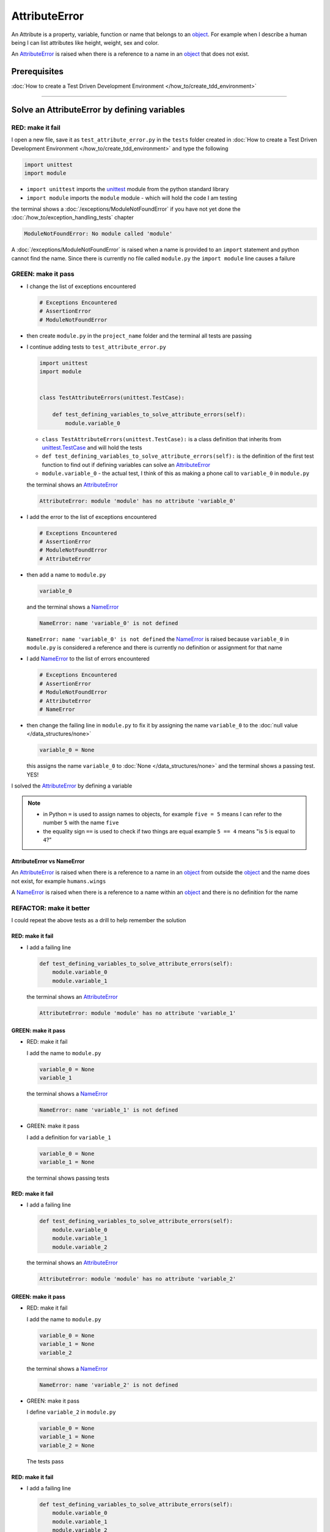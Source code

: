 
AttributeError
==============

An Attribute is a property, variable, function or name that belongs to an `object <https://docs.python.org/3/glossary.html#term-object>`_. For example when I describe a human being I can list attributes like height, weight, sex and color.

An `AttributeError <https://docs.python.org/3/library/exceptions.html?highlight=exceptions#AttributeError>`_ is raised when there is a reference to a name in an `object <https://docs.python.org/3/glossary.html#term-object>`_ that does not exist.

****************
Prerequisites
****************


:doc:`How to create a Test Driven Development Environment </how_to/create_tdd_environment>`

----

**********************************************
Solve an AttributeError by defining variables
**********************************************

RED: make it fail
^^^^^^^^^^^^^^^^^

I open a new file, save it as ``test_attribute_error.py`` in the ``tests`` folder created in :doc:`How to create a Test Driven Development Environment </how_to/create_tdd_environment>` and type the following

.. code-block:: python

  import unittest
  import module

* ``import unittest`` imports the `unittest <https://docs.python.org/3/library/unittest.html>`_ module from the python standard library
* ``import module`` imports the ``module`` module - which will hold the code I am testing

the terminal shows a :doc:`/exceptions/ModuleNotFoundError` if you have not yet done the :doc:`/how_to/exception_handling_tests` chapter

.. code-block:: python

  ModuleNotFoundError: No module called 'module'

A :doc:`/exceptions/ModuleNotFoundError` is raised when a name is provided to an ``import`` statement and python cannot find the name. Since there is currently no file called ``module.py`` the ``import module`` line causes a failure

GREEN: make it pass
^^^^^^^^^^^^^^^^^^^

* I change the list of exceptions encountered

  .. code-block:: python

    # Exceptions Encountered
    # AssertionError
    # ModuleNotFoundError

* then create ``module.py`` in the ``project_name`` folder and the terminal all tests are passing
* I continue adding tests to ``test_attribute_error.py``

  .. code-block:: python

    import unittest
    import module


    class TestAttributeErrors(unittest.TestCase):

        def test_defining_variables_to_solve_attribute_errors(self):
            module.variable_0

  - ``class TestAttributeErrors(unittest.TestCase):`` is a class definition that inherits from `unittest.TestCase <https://docs.python.org/3/library/unittest.html?highlight=unittest#unittest.TestCase>`_ and will hold the tests
  - ``def test_defining_variables_to_solve_attribute_errors(self):`` is the definition of the first test function to find out if defining variables can solve an `AttributeError <https://docs.python.org/3/library/exceptions.html?highlight=exceptions#AttributeError>`_
  - ``module.variable_0`` - the actual test, I think of this as making a phone call to ``variable_0`` in ``module.py``

  the terminal shows an `AttributeError <https://docs.python.org/3/library/exceptions.html?highlight=exceptions#AttributeError>`_

  .. code-block:: python

    AttributeError: module 'module' has no attribute 'variable_0'

* I add the error to the list of exceptions encountered

  .. code-block:: python

    # Exceptions Encountered
    # AssertionError
    # ModuleNotFoundError
    # AttributeError

* then add a name to ``module.py``

  .. code-block:: python

    variable_0

  and the terminal shows a `NameError <https://docs.python.org/3/library/exceptions.html?highlight=exceptions#NameError>`_

  .. code-block::

    NameError: name 'variable_0' is not defined

  ``NameError: name 'variable_0' is not defined`` the `NameError <https://docs.python.org/3/library/exceptions.html?highlight=exceptions#NameError>`_ is raised because ``variable_0`` in ``module.py`` is considered a reference and there is currently no definition or assignment for that name

* I add `NameError <https://docs.python.org/3/library/exceptions.html?highlight=exceptions#NameError>`_ to the list of errors encountered

  .. code-block:: python

    # Exceptions Encountered
    # AssertionError
    # ModuleNotFoundError
    # AttributeError
    # NameError

* then change the failing line in ``module.py`` to fix it by assigning the name ``variable_0`` to the :doc:`null value </data_structures/none>`

  .. code-block:: python

    variable_0 = None

  this assigns the name ``variable_0`` to :doc:`None </data_structures/none>` and the terminal shows a passing test. YES!

I solved the `AttributeError <https://docs.python.org/3/library/exceptions.html?highlight=exceptions#AttributeError>`_ by defining a variable

.. NOTE::

  - in Python ``=`` is used to assign names to objects, for example ``five = 5`` means I can refer to the number ``5`` with the name ``five``
  - the equality sign ``==`` is used to check if two things are equal  example  ``5 == 4`` means "is ``5`` is equal to ``4``?"

AttributeError vs NameError
~~~~~~~~~~~~~~~~~~~~~~~~~~~

An `AttributeError <https://docs.python.org/3/library/exceptions.html?highlight=exceptions#AttributeError>`_ is raised when there is a reference to a name in an `object <https://docs.python.org/3/glossary.html#term-object>`_ from outside the `object <https://docs.python.org/3/glossary.html#term-object>`_ and the name does not exist, for example ``humans.wings``

A `NameError <https://docs.python.org/3/library/exceptions.html?highlight=exceptions#NameError>`_ is raised when there is a reference to a name within an `object <https://docs.python.org/3/glossary.html#term-object>`_ and there is no definition for the name


REFACTOR: make it better
^^^^^^^^^^^^^^^^^^^^^^^^

I could repeat the above tests as a drill to help remember the solution

RED: make it fail
~~~~~~~~~~~~~~~~~


* I add a failing line

  .. code-block:: python

    def test_defining_variables_to_solve_attribute_errors(self):
        module.variable_0
        module.variable_1

  the terminal shows an `AttributeError <https://docs.python.org/3/library/exceptions.html?highlight=exceptions#AttributeError>`_

  .. code-block:: python

    AttributeError: module 'module' has no attribute 'variable_1'

GREEN: make it pass
~~~~~~~~~~~~~~~~~~~

* RED: make it fail

  I add the name to ``module.py``

  .. code-block:: python

    variable_0 = None
    variable_1

  the terminal shows a `NameError <https://docs.python.org/3/library/exceptions.html?highlight=exceptions#NameError>`_

  .. code-block:: python

    NameError: name 'variable_1' is not defined

* GREEN: make it pass

  I add a definition for ``variable_1``

  .. code-block:: python

    variable_0 = None
    variable_1 = None

  the terminal shows passing tests

RED: make it fail
~~~~~~~~~~~~~~~~~

* I add a failing line

  .. code-block:: python

    def test_defining_variables_to_solve_attribute_errors(self):
        module.variable_0
        module.variable_1
        module.variable_2

  the terminal shows an `AttributeError <https://docs.python.org/3/library/exceptions.html?highlight=exceptions#AttributeError>`_

  .. code-block:: python

    AttributeError: module 'module' has no attribute 'variable_2'

GREEN: make it pass
~~~~~~~~~~~~~~~~~~~

* RED: make it fail

  I add the name to ``module.py``

  .. code-block:: python

    variable_0 = None
    variable_1 = None
    variable_2

  the terminal shows a `NameError <https://docs.python.org/3/library/exceptions.html?highlight=exceptions#NameError>`_

  .. code-block:: python

    NameError: name 'variable_2' is not defined

* GREEN: make it pass

  I define ``variable_2`` in ``module.py``

  .. code-block:: python

    variable_0 = None
    variable_1 = None
    variable_2 = None

  The tests pass

RED: make it fail
~~~~~~~~~~~~~~~~~

* I add a failing line

  .. code-block:: python

    def test_defining_variables_to_solve_attribute_errors(self):
        module.variable_0
        module.variable_1
        module.variable_2
        module.variable_3

  the terminal shows an `AttributeError <https://docs.python.org/3/library/exceptions.html?highlight=exceptions#AttributeError>`_

  .. code-block:: python

    AttributeError: module 'module' has no attribute 'variable_3'

GREEN: make it pass
~~~~~~~~~~~~~~~~~~~

* RED: make it fail

  I add the name

  .. code-block:: python

    variable_0 = None
    variable_1 = None
    variable_2 = None
    variable_3

  the terminal shows a `NameError <https://docs.python.org/3/library/exceptions.html?highlight=exceptions#NameError>`_

  .. code-block:: python

    NameError: name 'variable_3' is not defined

* GREEN: make it pass

  I define the name

  .. code-block:: python

    variable_0 = None
    variable_1 = None
    variable_2 = None
    variable_3 = None

I have a pattern for the drill. When I test an attribute in a module, I get

* an `AttributeError <https://docs.python.org/3/library/exceptions.html?highlight=exceptions#AttributeError>`_ when the attribute does not exist
* a `NameError <https://docs.python.org/3/library/exceptions.html?highlight=exceptions#NameError>`_ when I add the name to the module
* a passing test when I define the name as a variable

If you are feeling adventurous you can add more tests to ``test_defining_variables_to_solve_attribute_errors`` until you get to ``module.variable_99``, you will have 100 lines

.. code-block:: python

  def test_defining_variables_to_solve_attribute_errors(self):
      module.variable_0
      module.variable_1
      module.variable_2
      module.variable_3
      ...
      module.variable_99

Repeat the pattern until all tests pass.

If you have been typing along *WELL DONE!* You now know


* How to solve a :doc:`/exceptions/ModuleNotFoundError`
* How to solve a `NameError <https://docs.python.org/3/library/exceptions.html?highlight=exceptions#NameError>`_ using variables
* How to solve an `AttributeError <https://docs.python.org/3/library/exceptions.html?highlight=exceptions#AttributeError>`_ by defining variables

----

**********************************************
Solve an AttributeError by defining functions
**********************************************

RED: make it fail
^^^^^^^^^^^^^^^^^

I add a new test to ``TestAttributeError`` class in ``tests/test_attribute_error.py``

.. code-block:: python

  def test_defining_functions_to_solve_attribute_errors(self):
      module.function_0()

the terminal shows an `AttributeError <https://docs.python.org/3/library/exceptions.html?highlight=exceptions#AttributeError>`_

.. code-block:: python

  AttributeError: module 'module' has no attribute 'function_0'

GREEN: make it pass
^^^^^^^^^^^^^^^^^^^

* I try the solution I know for solving `AttributeError <https://docs.python.org/3/library/exceptions.html?highlight=exceptions#AttributeError>`_ with variables and change ``module.py`` to include a new variable

  .. code-block:: python

    function_0 = None

  I see a :doc:`/exceptions/TypeError` in the terminal

  .. code-block:: python

    TypeError: 'NoneType' object is not callable

* I add it to the list of exceptions encountered

  .. code-block:: python

    # Exceptions Encountered
    # AssertionError
    # ModuleNotFoundError
    # AttributeError
    # NameError
    # TypeError

* a :doc:`/exceptions/TypeError` is raised in this case because I called an object that was not `callable <https://docs.python.org/3/glossary.html#term-callable>`_

  A `callable <https://docs.python.org/3/glossary.html#term-callable>`_ object is an object that may be able to handle inputs. I can make an `object <https://docs.python.org/3/glossary.html#term-object>`_ `callable <https://docs.python.org/3/glossary.html#term-callable>`_ by defining it as a :doc:`class </classes/classes>` or a :doc:`function </functions/functions>`

  Parentheses are used at the end of the name of an object when calling it, for example  ``module.function_0()`` will call ``function_0`` from ``module.py``

* What if I change ``function_0`` in ``module.py`` to a function by  using the `def <https://docs.python.org/3/reference/lexical_analysis.html#keywords>`_ keyword?

  .. code-block:: python

    def function_0():
        return None

  the terminal shows passing tests


REFACTOR: make it better
^^^^^^^^^^^^^^^^^^^^^^^^

* Time to make a drill. You can change ``test_defining_functions_to_solve_attribute_errors`` in the ``TestAttributeError`` class in ``tests/test_attribute_error.py`` to include calls to functions in ``module.py`` until you have one for ``module.function_99()``

  .. code-block:: python

    def test_defining_functions_to_solve_attribute_errors(self):
        module.function_0()
        module.function_1()
        module.function_2()
        module.function_3()
        ...
        module.function_99()

  the terminal shows an `AttributeError <https://docs.python.org/3/library/exceptions.html?highlight=exceptions#AttributeError>`_

  .. code-block:: python

    AttributeError: module 'module' has no attribute 'function_1'

  add the solutions to ``module.py`` until all tests pass

*YOU DID IT AGAIN!* You now know

* How to solve a :doc:`/exceptions/ModuleNotFoundError`
* How to solve a `NameError <https://docs.python.org/3/library/exceptions.html?highlight=exceptions#NameError>`_
* How to solve a :doc:`/exceptions/TypeError` by defining a callable
* How to solve an `AttributeError <https://docs.python.org/3/library/exceptions.html?highlight=exceptions#AttributeError>`_ by defining variables
* How to solve an `AttributeError <https://docs.python.org/3/library/exceptions.html?highlight=exceptions#AttributeError>`_ by defining :doc:`/functions/functions`

----

**********************************************
Solve an AttributeError by defining classes
**********************************************

I think of a :doc:`class </classes/classes>` as a container of :doc:`methods (functions) </functions/functions>` and attributes that represents an `object <https://docs.python.org/3/glossary.html#term-object>`_

- attributes are names which represent a value
- :doc:`methods </functions/functions>` are :doc:`/functions/functions` that may be able to accept inputs and may return a value - they are `callable <https://docs.python.org/3/glossary.html#term-callable>`_

For example I could define a ``Human`` class with attributes like eye color, date of birth, height and weight. I could also define :doc:`methods </functions/functions>` like age which returns a value based on the current year and date of birth attribute

RED: make it fail
^^^^^^^^^^^^^^^^^

* I add a test function to the ``TestAttributeError`` class in ``tests/test_attribute_error.py``

  .. code-block:: python

    def test_defining_classes_to_solve_attribute_errors(self):
        module.Class0()

  the terminal shows

  .. code-block:: python

    AttributeError: module 'module' has no attribute 'Class0'


GREEN: make it pass
^^^^^^^^^^^^^^^^^^^

* I add a name to ``module.py``

  .. code-block:: python

    Class0 = None

  and the terminal shows a :doc:`/exceptions/TypeError`

  .. code-block:: python

    TypeError: 'NoneType' object is not callable

  I had a similar issue earlier, what if I make ``Class0`` `callable <https://docs.python.org/3/glossary.html#term-callable>`_ by changing the variable to a function using the `def <https://docs.python.org/3/reference/lexical_analysis.html#keywords>`_ keyword in ``module.py``

  .. code-block:: python

    def Class0():
        return None

  The test passes! Something is odd here, what is the difference between :doc:`class </classes>` and :doc:`/functions/functions`? Why am I writing a different set of tests for :doc:`class </classes>` if the solutions are the same for :doc:`/functions/functions`?

  For now, I will move on with these questions unanswered until they become obvious

REFACTOR: make it better
^^^^^^^^^^^^^^^^^^^^^^^^

* This could also be a drill, add lines to ``test_defining_classes_to_solve_attribute_errors`` in the ``TestAttributeError`` class in ``tests/test_attribute_error.py`` until you have one for ``module.Class99()``, you will have 100 lines

  .. code-block:: python

    def test_defining_classes_to_solve_attribute_errors(self):
        module.Class0()
        module.Class1()
        module.Class2()
        module.Class3()
        ...
        module.Class99()

  the terminal shows an `AttributeError <https://docs.python.org/3/library/exceptions.html?highlight=exceptions#AttributeError>`_

  .. code-block:: python

    AttributeError: module 'module' has no attribute 'Class1'

  change ``module.py`` with each solution until all tests pass

*WELL DONE!* You now know

* How to solve a :doc:`/exceptions/ModuleNotFoundError`
* How to solve a `NameError <https://docs.python.org/3/library/exceptions.html?highlight=exceptions#NameError>`_
* How to solve a :doc:`/exceptions/TypeError` by defining a `callable <https://docs.python.org/3/glossary.html#term-callable>`_
* How to solve an `AttributeError <https://docs.python.org/3/library/exceptions.html?highlight=exceptions#AttributeError>`_ by defining variables
* How to solve an `AttributeError <https://docs.python.org/3/library/exceptions.html?highlight=exceptions#AttributeError>`_ by defining :doc:`/functions/functions`
* How to solve an `AttributeError <https://docs.python.org/3/library/exceptions.html?highlight=exceptions#AttributeError>`_ by defining a :doc:`class </classes>`? do I know how to define :doc:`class </classes>` if I define them the same way I do :doc:`/functions/functions`?

----

******************************************************
Solve an AttributeError by defining class attributes
******************************************************

RED: make it fail
^^^^^^^^^^^^^^^^^


* I add a new test to the ``TestAttributeError`` class in ``test_attribute_error.py``

  .. code-block:: python

    def test_defining_attributes_in_classes_to_solve_attribute_errors(self):
        module.Class.attribute_0

  the terminal shows an `AttributeError <https://docs.python.org/3/library/exceptions.html?highlight=exceptions#AttributeError>`_

  .. code-block:: python

    AttributeError: module 'module' has no attribute 'Class'

GREEN: make it pass
^^^^^^^^^^^^^^^^^^^

* I add a variable to ``module.py``

  .. code-block:: python

    Class = None

  and the terminal still displays an `AttributeError <https://docs.python.org/3/library/exceptions.html?highlight=exceptions#AttributeError>`_ but with a different message

  .. code-block:: python

    AttributeError: 'NoneType' object has no attribute 'attribute_0'

  when I change the variable to a function

  .. code-block:: python

    def Class():
        return None

  the terminal shows an an `AttributeError <https://docs.python.org/3/library/exceptions.html?highlight=exceptions#AttributeError>`_ but with a slightly different message

  .. code-block:: python

    AttributeError: 'function' object has no attribute 'attribute_0'

* I wonder if it is possible to define an attribute in a function and access it from outside the function. I add an attribute to ``Class`` in ``module.py``

  .. code-block:: python

    def Class():
        attribute_0 = None
        return None

  the terminal still shows the same error, my guess was wrong

* what if I use the `class <https://docs.python.org/3/reference/lexical_analysis.html#keywords>`_ keyword to define ``Class`` instead of `def <https://docs.python.org/3/reference/lexical_analysis.html#keywords>`_?

  .. code-block:: python

    class Class():
        attribute_0 = None
        return None

  the terminal now shows a `SyntaxError <https://docs.python.org/3/library/exceptions.html?highlight=exceptions#SyntaxError>`_

  .. code-block:: python

    E    return None
    E    ^^^^^^^^^^^
    E  SyntaxError: 'return' outside function

  the error is caused by the ``return`` statement being outside a :doc:`function </functions/functions>`

* I add `SyntaxError <https://docs.python.org/3/library/exceptions.html?highlight=exceptions#SyntaxError>`_ to the list of exceptions

  .. code-block:: python

    # Exceptions Encountered
    # AssertionError
    # ModuleNotFoundError
    # AttributeError
    # NameError
    # TypeError
    # SyntaxError

* when I remove the return statement

  .. code-block:: python

    class Class():
        attribute_0 = None

  the test passes. WOO HOO!

REFACTOR: make it better
^^^^^^^^^^^^^^^^^^^^^^^^

* The current solution for ``test_defining_classes_to_solve_attribute_errors`` was done by defining functions but the test name contains ``definining_classes``, time to go back and change ``module.py`` using the `class <https://docs.python.org/3/reference/lexical_analysis.html#keywords>`_ keyword instead of `def <https://docs.python.org/3/reference/lexical_analysis.html#keywords>`_

  .. code-block:: python

    class Class0():
        pass
    ...
    class Class99():
        pass

  `pass <https://docs.python.org/3/reference/lexical_analysis.html#keywords>`_ is a keyword used as a placeholder

* I now know how to properly define a :doc:`class </classes/classes>` with an attribute. You can make a drill to practice by adding more lines to ``test_defining_attributes_in_classes_to_solve_attribute_errors`` until you have a total of 100 lines

  .. code-block:: python

    def test_defining_attributes_in_classes_to_solve_attribute_errors(self):
        module.Class.attribute_0
        module.Class.attribute_1
        module.Class.attribute_2
        module.Class.attribute_3
        ...
        module.Class.attribute_99

  the terminal shows

  .. code-block:: python

    AttributeError: type object 'Class' has no attribute 'attribute_1'

  add the solutions to ``module.py`` until all tests pass

*WELL DONE!* You now know You now know

* How to solve a :doc:`/exceptions/ModuleNotFoundError`
* How to solve a `NameError <https://docs.python.org/3/library/exceptions.html?highlight=exceptions#NameError>`_
* How to solve a :doc:`/exceptions/TypeError` by defining a `callable <https://docs.python.org/3/glossary.html#term-callable>`_
* How to solve an `AttributeError <https://docs.python.org/3/library/exceptions.html?highlight=exceptions#AttributeError>`_ by defining variables
* How to solve an `AttributeError <https://docs.python.org/3/library/exceptions.html?highlight=exceptions#AttributeError>`_ by defining :doc:`/functions/functions`
* How to solve an `AttributeError <https://docs.python.org/3/library/exceptions.html?highlight=exceptions#AttributeError>`_ by defining a :doc:`class </classes>`
* How to solve an `AttributeError <https://docs.python.org/3/library/exceptions.html?highlight=exceptions#AttributeError>`_ by defining attributes (variables) in a :doc:`class </classes>`


----

******************************************************
Solve an AttributeError by defining class methods
******************************************************

RED: make it fail
^^^^^^^^^^^^^^^^^

* I add a new test to the ``TestAttributeError`` class in ``test_attribute_error.py``

  .. code-block:: python

    def test_defining_functions_in_classes_to_solve_attribute_errors(self):
        module.Class.method_0()

  the terminal shows an `AttributeError <https://docs.python.org/3/library/exceptions.html?highlight=exceptions#AttributeError>`_

  .. code-block:: python

    AttributeError: type object 'Class' has no attribute 'method_0'

GREEN: make it pass
^^^^^^^^^^^^^^^^^^^

* I add a name to ``Class`` in ``module.py``

  .. code-block:: python

    class Class():
        attribute_0 = None
        attribute_1 = None
        attribute_2 = None
        attribute_3 = None
        ...
        method_0 = None

  and the terminal shows a :doc:`/exceptions/TypeError`

  .. code-block:: python

    TypeError: 'NoneType' object is not callable

* then I change ``method_0`` from an attribute to a :doc:`method </functions/functions>` using the `def <https://docs.python.org/3/reference/lexical_analysis.html#keywords>`_ keyword to make it `callable <https://docs.python.org/3/glossary.html#term-callable>`_

  .. code-block:: python

    class Class():
        ...
        def method_0():
            return None

  and all tests pass. Fantastic!

REFACTOR: make it better
^^^^^^^^^^^^^^^^^^^^^^^^

You know the "drill", add more lines until there are 100 tests ending with one for ``module.Class.method_99()`` to ``test_defining_functions_in_classes_to_solve_attribute_errors`` in ``TestAttributeError`` in ``test_attribute_error.py``

.. code-block:: python

  def test_defining_functions_in_classes_to_solve_attribute_errors(self):
      module.Class.method_0()
      module.Class.method_1()
      module.Class.method_2()
      module.Class.method_3()
      ...
      module.Class.method_99()

repeat the solution until all tests pass

*CONGRATULATIONS!* you encountered the following exceptions

* :doc:`/exceptions/AssertionError`
* :doc:`/exceptions/ModuleNotFoundError`
* :doc:`/exceptions/AttributeError`
* `NameError <https://docs.python.org/3/library/exceptions.html?highlight=exceptions#NameError>`_
* :doc:`/exceptions/TypeError`
* `SyntaxError <https://docs.python.org/3/library/exceptions.html?highlight=exceptions#SyntaxError>`_

and learned

* How to solve a :doc:`/exceptions/ModuleNotFoundError`
* How to solve a `NameError <https://docs.python.org/3/library/exceptions.html?highlight=exceptions#NameError>`_
* How to solve a :doc:`/exceptions/TypeError` by defining a `callable <https://docs.python.org/3/glossary.html#term-callable>`_
* How to solve an `AttributeError <https://docs.python.org/3/library/exceptions.html?highlight=exceptions#AttributeError>`_ by defining variables
* How to solve an `AttributeError <https://docs.python.org/3/library/exceptions.html?highlight=exceptions#AttributeError>`_ by defining :doc:`/functions/functions`
* How to solve an `AttributeError <https://docs.python.org/3/library/exceptions.html?highlight=exceptions#AttributeError>`_ by defining a :doc:`class </classes>`
* How to solve an `AttributeError <https://docs.python.org/3/library/exceptions.html?highlight=exceptions#AttributeError>`_ by defining attributes (variables) in a :doc:`class </classes>`
* How to solve an `AttributeError <https://docs.python.org/3/library/exceptions.html?highlight=exceptions#AttributeError>`_ by defining :doc:`methods (functions) </functions/functions>` in a :doc:`class </classes>`

:doc:`classes </classes>` vs :doc:`/functions/functions` in Python

-------------------------------------------------------

* attributes and :doc:`methods </functions/functions>` in a :doc:`class </classes>` can be accessible from outside the :doc:`class </classes>`
* attributes and :doc:`functions </functions/functions>` in a :doc:`function </functions/functions>` are not accessible from outside the :doc:`function </functions/functions>`
* keywords used to define them - `class <https://docs.python.org/3/reference/lexical_analysis.html#keywords>`_ vs `def <https://docs.python.org/3/reference/lexical_analysis.html#keywords>`_
* naming conventions - ``CamelCase`` vs ``snake_case``
